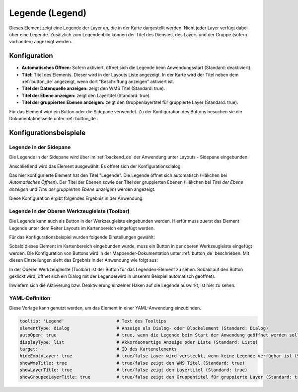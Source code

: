 .. _legend_de:

Legende (Legend)
****************

 .. |mapbender-button-add| image:: ../../../figures/mapbender_button_add.png

Dieses Element zeigt eine Legende der Layer an, die in der Karte dargestellt werden. Nicht jeder Layer verfügt dabei über eine Legende. Zusätzlich zum Legendenbild können der Titel des Dienstes, des Layers und der Gruppe (sofern vorhanden) angezeigt werden. 

.. image:: ../../../figures/de/legend.png
     :scale: 80

Konfiguration
=============

.. image:: ../../../figures/de/legend_configuration.png
     :scale: 70


* **Automatisches Öffnen:** Sofern aktiviert, öffnet sich die Legende beim Anwendungsstart (Standard: deaktiviert).
* **Titel:** Titel des Elements. Dieser wird in der Layouts Liste angezeigt. In der Karte wird der Titel neben dem :ref:`button_de` angezeigt, wenn dort "Beschriftung anzeigen" aktiviert ist.
* **Titel der Datenquelle anzeigen:** zeigt den WMS Titel (Standard: true).
* **Titel der Ebene anzeigen:** zeigt den Layertitel (Standard: true).
* **Titel der gruppierten Ebenen anzeigen:** zeigt den Gruppenlayertitel für gruppierte Layer (Standard: true).

Für das Element wird ein Button oder die Sidepane verwendet. Zu der Konfiguration des Buttons besuchen sie die Dokumentationsseite unter :ref:`button_de`.


Konfigurationsbeispiele
=======================

Legende in der Sidepane
-----------------------
Die Legende in der Sidepane wird über |mapbender-button-add| im :ref:`backend_de` der Anwendung unter Layouts - Sidepane eingebunden.

.. image:: ../../../figures/de/add_sidepane.png
     :scale: 80

Anschließend wird das Element ausgewählt. Es öffnet sich der Konfigurationsdialog.

.. image:: ../../../figures/de/legend_example_sidepane_dialog.png
     :scale: 70

Das hier konfigurierte Element hat den Titel "Legende". Die Legende öffnet sich automatisch (Häkchen bei *Automatisches Öffnen*). Der Titel der Ebenen sowie der Titel der gruppierten Ebenen (Häkchen bei *Titel der Ebene anzeigen* und *Titel der gruppierten Ebene anzeigen*) werden angezeigt.

Diese Konfiguration ergibt folgendes Ergebnis in der Anwendung:

.. image:: ../../../figures/de/legend_example_sidepane.png
     :scale: 80


Legende in der Oberen Werkzeugleiste (Toolbar)
-----------------------------------------------
Die Legende kann auch als Button in der Werkzeugleiste eingebunden werden. Hierfür muss zuerst das Element Legende unter dem Reiter Layouts im Kartenbereich eingefügt werden.

.. image:: ../../../figures/de/add_map_area.png
     :scale: 80

Für das Konfigurationsbeispiel wurden folgende Einstellungen gewählt:

.. image:: ../../../figures/de/legend_example_sidepane_dialog.png
     :scale: 70

Sobald dieses Element im Kartenbereich eingebunden wurde, muss ein Button in der oberen Werkzeugleiste eingefügt werden. Die Konfiguration von Buttons wird in der Mapbender-Dokumentation unter :ref:`button_de` beschrieben.
Mit diesen Einstellungen sieht das Ergebnis in der Anwendung wie folgt aus:

.. image:: ../../../figures/de/legend.png
     :scale: 80

In der Oberen Werkzeugleiste (Toolbar) ist der Button für das Legenden-Element zu sehen. Sobald auf den Button geklickt wird, öffnet sich ein Dialog mit der Legende(wird in unserem Beispiel automatisch geöffnet).

Inwiefern sich die Aktivierung bzw. Deaktivierung einzelner Haken auf die Legende auswirkt, ist hier zu sehen:

.. image:: ../../../figures/de/legend_example_toolbar_checkboxes.png
     :scale: 80

YAML-Definition
---------------

Diese Vorlage kann genutzt werden, um das Element in einer YAML-Anwendung einzubinden.

.. code-block:: yaml

   tooltip: 'Legend'                    # Text des Tooltips
   elementType: dialog                  # Anzeige als Dialog- oder Blockelement (Standard: Dialog)
   autoOpen: true                       # true, wenn die Legende beim Start der Anwendung geöffnet werden soll (Standard: false)
   displayType: list                    # Akkordeonartige Anzeige oder Liste (Standard: Liste)
   target: ~                            # ID des Kartenelements
   hideEmptyLayer: true                 # true/false Layer wird versteckt, wenn keine Legende verfügbar ist (Standard: true)
   showWmsTitle: true                   # true/false zeigt den WMS Titel (Standard: true)
   showLayerTitle: true                 # true/false zeigt den Layertitel (Standard: true)
   showGroupedLayerTitle: true          # true/false zeigt den Gruppentitel für gruppierte Layer (Standard: true)
